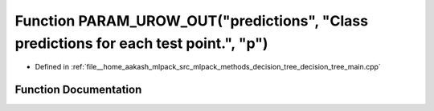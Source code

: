.. _exhale_function_decision__tree__main_8cpp_1a69631cb660876183aee4d2259b2a9c0e:

Function PARAM_UROW_OUT("predictions", "Class predictions for each test point.", "p")
=====================================================================================

- Defined in :ref:`file__home_aakash_mlpack_src_mlpack_methods_decision_tree_decision_tree_main.cpp`


Function Documentation
----------------------


.. doxygenfunction:: PARAM_UROW_OUT("predictions", "Class predictions for each test point.", "p")
